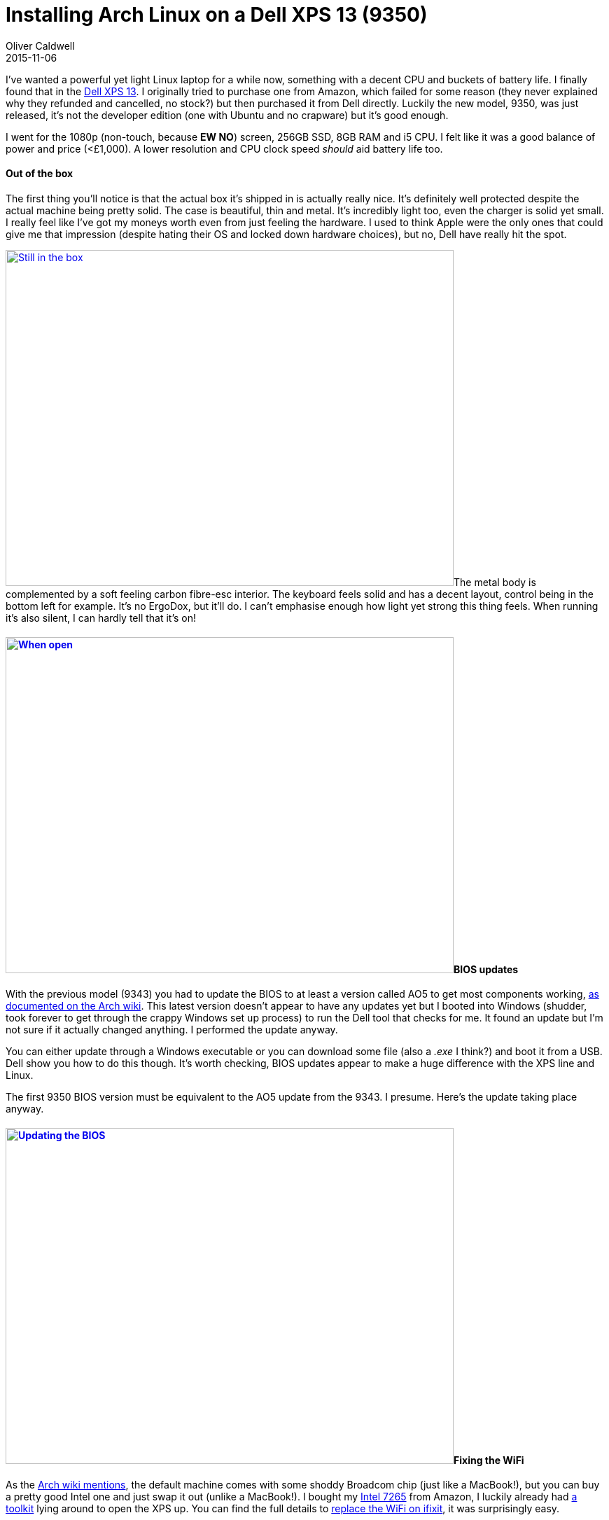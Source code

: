 = Installing Arch Linux on a Dell XPS 13 (9350)
Oliver Caldwell
2015-11-06

I’ve wanted a powerful yet light Linux laptop for a while now, something with a decent CPU and buckets of battery life. I finally found that in the http://www.dell.com/uk/p/xps-13-9350-laptop/pd[Dell XPS 13]. I originally tried to purchase one from Amazon, which failed for some reason (they never explained why they refunded and cancelled, no stock?) but then purchased it from Dell directly. Luckily the new model, 9350, was just released, it’s not the developer edition (one with Ubuntu and no crapware) but it’s good enough.

I went for the 1080p (non-touch, because *EW NO*) screen, 256GB SSD, 8GB RAM and i5 CPU. I felt like it was a good balance of power and price (<£1,000). A lower resolution and CPU clock speed _should_ aid battery life too.

==== Out of the box

The first thing you’ll notice is that the actual box it’s shipped in is actually really nice. It’s definitely well protected despite the actual machine being pretty solid. The case is beautiful, thin and metal. It’s incredibly light too, even the charger is solid yet small. I really feel like I’ve got my moneys worth even from just feeling the hardware. I used to think Apple were the only ones that could give me that impression (despite hating their OS and locked down hardware choices), but no, Dell have really hit the spot.

link:/assets/legacy-images/2015/11/IMG_20151103_192437.jpg[image:/assets/legacy-images/2015/11/IMG_20151103_192437-1024x768.jpg[Still in the box,width=640,height=480]]The metal body is complemented by a soft feeling carbon fibre-esc interior. The keyboard feels solid and has a decent layout, control being in the bottom left for example. It’s no ErgoDox, but it’ll do. I can’t emphasise enough how light yet strong this thing feels. When running it’s also silent, I can hardly tell that it’s on!

==== link:/assets/legacy-images/2015/11/IMG_20151103_192458.jpg[image:/assets/legacy-images/2015/11/IMG_20151103_192458-1024x768.jpg[When open,width=640,height=480]]BIOS updates

With the previous model (9343) you had to update the BIOS to at least a version called AO5 to get most components working, https://wiki.archlinux.org/index.php/Dell_XPS_13_%282015%29#BIOS_updates[as documented on the Arch wiki]. This latest version doesn’t appear to have any updates yet but I booted into Windows (shudder, took forever to get through the crappy Windows set up process) to run the Dell tool that checks for me. It found an update but I’m not sure if it actually changed anything. I performed the update anyway.

You can either update through a Windows executable or you can download some file (also a _.exe_ I think?) and boot it from a USB. Dell show you how to do this though. It’s worth checking, BIOS updates appear to make a huge difference with the XPS line and Linux.

The first 9350 BIOS version must be equivalent to the AO5 update from the 9343. I presume. Here’s the update taking place anyway.

==== link:/assets/legacy-images/2015/11/IMG_20151103_193905.jpg[image:/assets/legacy-images/2015/11/IMG_20151103_193905-1024x768.jpg[Updating the BIOS,width=640,height=480]]Fixing the WiFi

As the https://wiki.archlinux.org/index.php/Dell_XPS_13_%282015%29#WiFi[Arch wiki mentions], the default machine comes with some shoddy Broadcom chip (just like a MacBook!), but you can buy a pretty good Intel one and just swap it out (unlike a MacBook!). I bought my http://www.amazon.co.uk/gp/product/B00RK0Q86S?psc=1&redirect=true&ref_=oh_aui_detailpage_o00_s00[Intel 7265] from Amazon, I luckily already had http://www.amazon.co.uk/Cacciavite-Giravite-Acciaio-Allungata-Utensile/dp/B00DIS0LRI/ref=pd_bxgy_23_2?ie=UTF8&refRID=0K3KP6Q1KV75E0HMQZB7[a toolkit] lying around to open the XPS up. You can find the full details to https://www.ifixit.com/Teardown/Dell+XPS+13+Teardown/36157[replace the WiFi on ifixit], it was surprisingly easy.

Remove the screws around the outer edge as well as the one under the little XPS flap. Pop the base off (took some force, used my Oyster to get some leverage). Unscrew the grounding thing on the chip, remove the two cables which just snap onto little plugs. Slide the chip out and slide the new one in, put the cables back on, screw the thing back down, put the case back on and screw together. Easy. Then it’ll work on boot, the WiFi chip in question is supported by the mainline Linux kernel!

image:/assets/legacy-images/2015/11/IMG_20151103_194248-1024x768.jpg[Upside down with the XPS flap,width=640,height=480]

image:/assets/legacy-images/2015/11/IMG_20151103_195356-1024x768.jpg[I’m in, thanks to my trusty Oyster,width=640,height=480]

image:/assets/legacy-images/2015/11/IMG_20151103_195548-1024x768.jpg[The new chip,width=640,height=480]

image:/assets/legacy-images/2015/11/IMG_20151103_200226-1024x768.jpg[And it’s in!,width=640,height=480]

==== The weird parts

I had to change a few bits in the BIOS (press *F2* at boot to access BIOS menu, *F12* to access boot menu) to get the installer working, as you’d sort of expect. My trial and error process went something like this.

. Attempt to boot http://antergos.com/[Antergos] installer USB (it’s essentially https://archlinux.org/[Arch] with an easy to use installer)
. Will not boot at all, so make USB with https://rufus.akeo.ie/[rufus] which prompted to patch some weird files and disable secure boot in BIOS, then it booted
. Use installer, get to partitioning, no drives, cry
. Work out that it’s something to do with RAID, go into BIOS -> System Configuration -> SATA operation and set it to disabled
. Run Antergos installer all the way through (it can see the SSD now!) and fail when it goes to run _mkfs.ext4_, cry
. Gave up on Antergos, going back to manual Arch, so used rufus on Arch installer and followed normal Arch install guide for UEFI hardware, you’ll also notice that it uses the new _/dev/nvme0n1_ interfaces instead of _/dev/sda_, apparently it’s faster?
. Arch install went without a hitch

____
Edit: I installed it with a full UEFI setup (as suggested by the https://wiki.archlinux.org/index.php/beginners'_guide[Arch beginner install guide]) using parted and systemd-boot. You can find my bootctl config and fstab in https://gist.github.com/Olical/7bf498b46ce1840a0e0a[this gist].
____

I then spent hours trying to work out why X wouldn’t start and in turn LightDM. It was complaining about not being able to detect any screens, well it turns out I needed to https://wiki.archlinux.org/index.php/Intel_graphics#Driver_not_working_for_Intel_Skylake_chips[add some kernal parameters]. I also performed this https://wiki.archlinux.org/index.php/Intel_graphics#Enable_early_KMS[early KMS] thing, but I’m pretty sure it was the kernal parameter that did it.

image:/assets/legacy-images/2015/11/IMG_20151104_200015-1024x768.jpg[Install in progress,width=640,height=480]

Everything else is as you would expect, you need the Intel graphics driver and synaptics for touchpad support. All of this is part of a normal Arch install though and all documented on the wiki. The important parts are the BIOS and kernal tweaks however. Once you get those out of the way it should work.

image:/assets/legacy-images/2015/11/IMG_20151104_202556-768x1024.jpg[The first actual boot!,width=640,height=853]

==== How is it?

Excellent. I haven’t had a single issue after completing the install. https://github.com/Olical/dotfiles[My dotfiles] all went in without a hitch. The battery life has been extremely impressive already, you should get about five hours of solid use with Firefox chugging away and a large Vim install in the foreground. I’m in Valencia right now and I’ve been using it in cars / airports / flats. This is the first time I’ve charged it since leaving just because I could, I still had over 60% remaining. I made sure to follow https://wiki.archlinux.org/index.php/Dell_XPS_13_%282015%29[the wiki] and enable everything I could to do with power saving.

I highly recommend this hardware, Linux can clearly work well on it, it just requires a little bit of fiddling. This post is to help others along the way but also to show that it IS possible, Linux does run fine.

image:/assets/legacy-images/2015/11/IMG_20151105_010626-1024x768.jpg[The first boot into my desktop,width=640,height=480]

image:/assets/legacy-images/2015/11/IMG_20151105_020549-1024x768.jpg[Even when charging it looks great,width=640,height=480]

image:/assets/legacy-images/2015/11/IMG_20151105_110511-1024x768.jpg[And of course I’ve covered it in stickers,width=640,height=480]

I hope someone out there finds this useful! It should save you a bunch of time if you attempt to do the same. I have no idea how easy it would be to install Ubuntu / Debian or any other distro, but if Arch works they probably will too.

Good luck!
